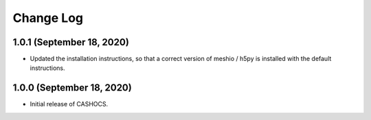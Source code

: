 Change Log
==========

1.0.1 (September 18, 2020)
--------------------------

- Updated the installation instructions, so that a correct version of meshio / h5py
  is installed with the default instructions.

1.0.0 (September 18, 2020)
--------------------------

- Initial release of CASHOCS.
